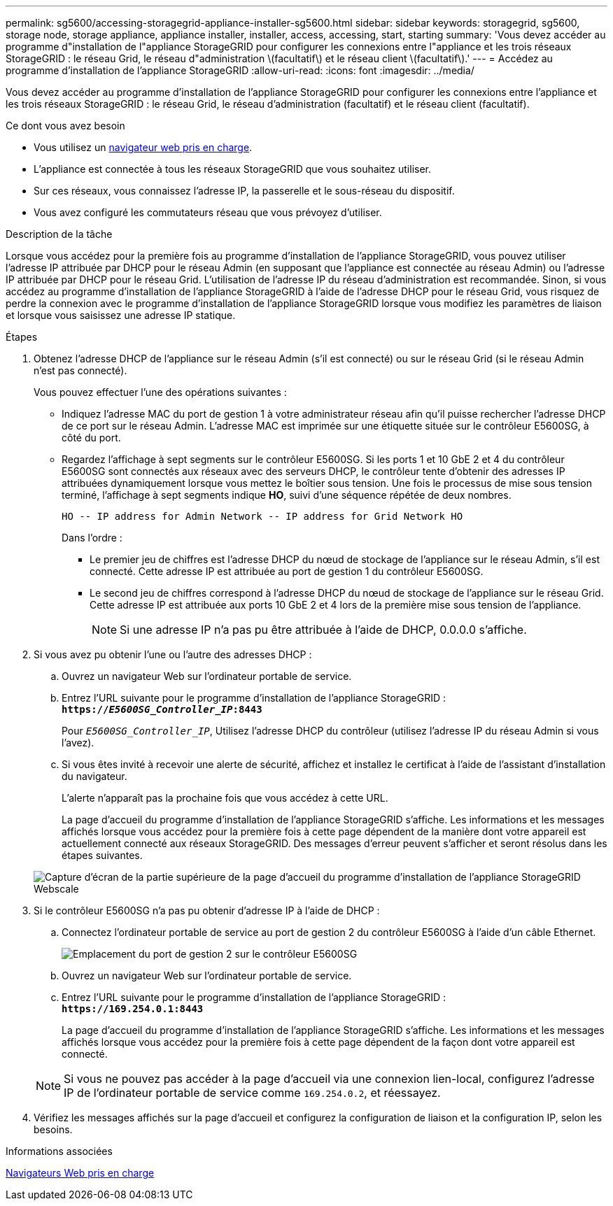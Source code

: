 ---
permalink: sg5600/accessing-storagegrid-appliance-installer-sg5600.html 
sidebar: sidebar 
keywords: storagegrid, sg5600, storage node, storage appliance, appliance installer, installer, access, accessing, start, starting 
summary: 'Vous devez accéder au programme d"installation de l"appliance StorageGRID pour configurer les connexions entre l"appliance et les trois réseaux StorageGRID : le réseau Grid, le réseau d"administration \(facultatif\) et le réseau client \(facultatif\).' 
---
= Accédez au programme d'installation de l'appliance StorageGRID
:allow-uri-read: 
:icons: font
:imagesdir: ../media/


[role="lead"]
Vous devez accéder au programme d'installation de l'appliance StorageGRID pour configurer les connexions entre l'appliance et les trois réseaux StorageGRID : le réseau Grid, le réseau d'administration (facultatif) et le réseau client (facultatif).

.Ce dont vous avez besoin
* Vous utilisez un xref:../admin/web-browser-requirements.adoc[navigateur web pris en charge].
* L'appliance est connectée à tous les réseaux StorageGRID que vous souhaitez utiliser.
* Sur ces réseaux, vous connaissez l'adresse IP, la passerelle et le sous-réseau du dispositif.
* Vous avez configuré les commutateurs réseau que vous prévoyez d'utiliser.


.Description de la tâche
Lorsque vous accédez pour la première fois au programme d'installation de l'appliance StorageGRID, vous pouvez utiliser l'adresse IP attribuée par DHCP pour le réseau Admin (en supposant que l'appliance est connectée au réseau Admin) ou l'adresse IP attribuée par DHCP pour le réseau Grid. L'utilisation de l'adresse IP du réseau d'administration est recommandée. Sinon, si vous accédez au programme d'installation de l'appliance StorageGRID à l'aide de l'adresse DHCP pour le réseau Grid, vous risquez de perdre la connexion avec le programme d'installation de l'appliance StorageGRID lorsque vous modifiez les paramètres de liaison et lorsque vous saisissez une adresse IP statique.

.Étapes
. Obtenez l'adresse DHCP de l'appliance sur le réseau Admin (s'il est connecté) ou sur le réseau Grid (si le réseau Admin n'est pas connecté).
+
Vous pouvez effectuer l'une des opérations suivantes :

+
** Indiquez l'adresse MAC du port de gestion 1 à votre administrateur réseau afin qu'il puisse rechercher l'adresse DHCP de ce port sur le réseau Admin. L'adresse MAC est imprimée sur une étiquette située sur le contrôleur E5600SG, à côté du port.
** Regardez l'affichage à sept segments sur le contrôleur E5600SG. Si les ports 1 et 10 GbE 2 et 4 du contrôleur E5600SG sont connectés aux réseaux avec des serveurs DHCP, le contrôleur tente d'obtenir des adresses IP attribuées dynamiquement lorsque vous mettez le boîtier sous tension. Une fois le processus de mise sous tension terminé, l'affichage à sept segments indique *HO*, suivi d'une séquence répétée de deux nombres.
+
[listing]
----
HO -- IP address for Admin Network -- IP address for Grid Network HO
----
+
Dans l'ordre :

+
*** Le premier jeu de chiffres est l'adresse DHCP du nœud de stockage de l'appliance sur le réseau Admin, s'il est connecté. Cette adresse IP est attribuée au port de gestion 1 du contrôleur E5600SG.
*** Le second jeu de chiffres correspond à l'adresse DHCP du nœud de stockage de l'appliance sur le réseau Grid. Cette adresse IP est attribuée aux ports 10 GbE 2 et 4 lors de la première mise sous tension de l'appliance.
+

NOTE: Si une adresse IP n'a pas pu être attribuée à l'aide de DHCP, 0.0.0.0 s'affiche.





. Si vous avez pu obtenir l'une ou l'autre des adresses DHCP :
+
.. Ouvrez un navigateur Web sur l'ordinateur portable de service.
.. Entrez l'URL suivante pour le programme d'installation de l'appliance StorageGRID : +
`*https://_E5600SG_Controller_IP_:8443*`
+
Pour `_E5600SG_Controller_IP_`, Utilisez l'adresse DHCP du contrôleur (utilisez l'adresse IP du réseau Admin si vous l'avez).

.. Si vous êtes invité à recevoir une alerte de sécurité, affichez et installez le certificat à l'aide de l'assistant d'installation du navigateur.
+
L'alerte n'apparaît pas la prochaine fois que vous accédez à cette URL.

+
La page d'accueil du programme d'installation de l'appliance StorageGRID s'affiche. Les informations et les messages affichés lorsque vous accédez pour la première fois à cette page dépendent de la manière dont votre appareil est actuellement connecté aux réseaux StorageGRID. Des messages d'erreur peuvent s'afficher et seront résolus dans les étapes suivantes.

+
image::../media/appliance_installer_home_5700_5600.png[Capture d'écran de la partie supérieure de la page d'accueil du programme d'installation de l'appliance StorageGRID Webscale]



. Si le contrôleur E5600SG n'a pas pu obtenir d'adresse IP à l'aide de DHCP :
+
.. Connectez l'ordinateur portable de service au port de gestion 2 du contrôleur E5600SG à l'aide d'un câble Ethernet.
+
image::../media/e5600sg_mgmt_port_2.gif[Emplacement du port de gestion 2 sur le contrôleur E5600SG]

.. Ouvrez un navigateur Web sur l'ordinateur portable de service.
.. Entrez l'URL suivante pour le programme d'installation de l'appliance StorageGRID : +
`*\https://169.254.0.1:8443*`
+
La page d'accueil du programme d'installation de l'appliance StorageGRID s'affiche. Les informations et les messages affichés lorsque vous accédez pour la première fois à cette page dépendent de la façon dont votre appareil est connecté.

+

NOTE: Si vous ne pouvez pas accéder à la page d'accueil via une connexion lien-local, configurez l'adresse IP de l'ordinateur portable de service comme `169.254.0.2`, et réessayez.



. Vérifiez les messages affichés sur la page d'accueil et configurez la configuration de liaison et la configuration IP, selon les besoins.


.Informations associées
xref:../admin/web-browser-requirements.adoc[Navigateurs Web pris en charge]
